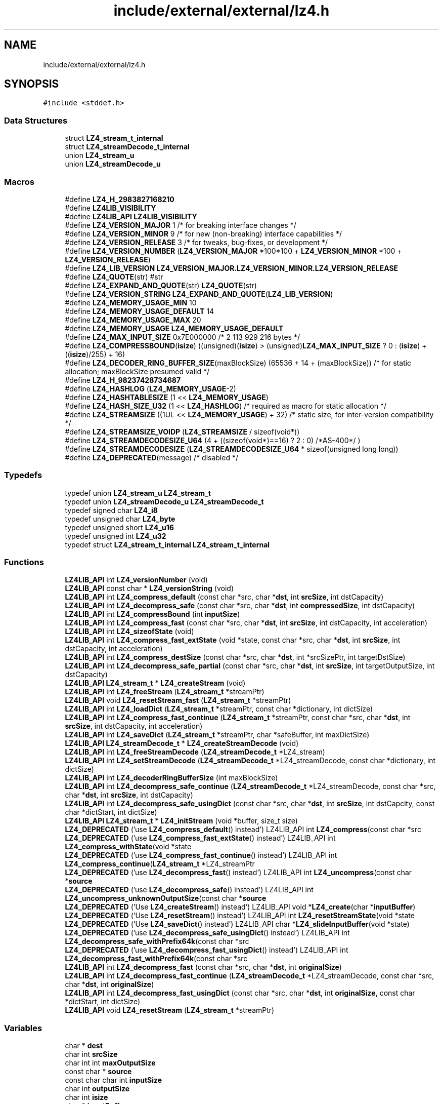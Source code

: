 .TH "include/external/external/lz4.h" 3 "Sun May 8 2022" "Ruba Mazzetto" \" -*- nroff -*-
.ad l
.nh
.SH NAME
include/external/external/lz4.h
.SH SYNOPSIS
.br
.PP
\fC#include <stddef\&.h>\fP
.br

.SS "Data Structures"

.in +1c
.ti -1c
.RI "struct \fBLZ4_stream_t_internal\fP"
.br
.ti -1c
.RI "struct \fBLZ4_streamDecode_t_internal\fP"
.br
.ti -1c
.RI "union \fBLZ4_stream_u\fP"
.br
.ti -1c
.RI "union \fBLZ4_streamDecode_u\fP"
.br
.in -1c
.SS "Macros"

.in +1c
.ti -1c
.RI "#define \fBLZ4_H_2983827168210\fP"
.br
.ti -1c
.RI "#define \fBLZ4LIB_VISIBILITY\fP"
.br
.ti -1c
.RI "#define \fBLZ4LIB_API\fP   \fBLZ4LIB_VISIBILITY\fP"
.br
.ti -1c
.RI "#define \fBLZ4_VERSION_MAJOR\fP   1    /* for breaking interface changes  */"
.br
.ti -1c
.RI "#define \fBLZ4_VERSION_MINOR\fP   9    /* for new (non\-breaking) interface capabilities */"
.br
.ti -1c
.RI "#define \fBLZ4_VERSION_RELEASE\fP   3    /* for tweaks, bug\-fixes, or development */"
.br
.ti -1c
.RI "#define \fBLZ4_VERSION_NUMBER\fP   (\fBLZ4_VERSION_MAJOR\fP *100*100 + \fBLZ4_VERSION_MINOR\fP *100 + \fBLZ4_VERSION_RELEASE\fP)"
.br
.ti -1c
.RI "#define \fBLZ4_LIB_VERSION\fP   \fBLZ4_VERSION_MAJOR\&.LZ4_VERSION_MINOR\&.LZ4_VERSION_RELEASE\fP"
.br
.ti -1c
.RI "#define \fBLZ4_QUOTE\fP(str)   #str"
.br
.ti -1c
.RI "#define \fBLZ4_EXPAND_AND_QUOTE\fP(str)   \fBLZ4_QUOTE\fP(str)"
.br
.ti -1c
.RI "#define \fBLZ4_VERSION_STRING\fP   \fBLZ4_EXPAND_AND_QUOTE\fP(\fBLZ4_LIB_VERSION\fP)"
.br
.ti -1c
.RI "#define \fBLZ4_MEMORY_USAGE_MIN\fP   10"
.br
.ti -1c
.RI "#define \fBLZ4_MEMORY_USAGE_DEFAULT\fP   14"
.br
.ti -1c
.RI "#define \fBLZ4_MEMORY_USAGE_MAX\fP   20"
.br
.ti -1c
.RI "#define \fBLZ4_MEMORY_USAGE\fP   \fBLZ4_MEMORY_USAGE_DEFAULT\fP"
.br
.ti -1c
.RI "#define \fBLZ4_MAX_INPUT_SIZE\fP   0x7E000000   /* 2 113 929 216 bytes */"
.br
.ti -1c
.RI "#define \fBLZ4_COMPRESSBOUND\fP(\fBisize\fP)   ((unsigned)(\fBisize\fP) > (unsigned)\fBLZ4_MAX_INPUT_SIZE\fP ? 0 : (\fBisize\fP) + ((\fBisize\fP)/255) + 16)"
.br
.ti -1c
.RI "#define \fBLZ4_DECODER_RING_BUFFER_SIZE\fP(maxBlockSize)   (65536 + 14 + (maxBlockSize))  /* for static allocation; maxBlockSize presumed valid */"
.br
.ti -1c
.RI "#define \fBLZ4_H_98237428734687\fP"
.br
.ti -1c
.RI "#define \fBLZ4_HASHLOG\fP   (\fBLZ4_MEMORY_USAGE\fP\-2)"
.br
.ti -1c
.RI "#define \fBLZ4_HASHTABLESIZE\fP   (1 << \fBLZ4_MEMORY_USAGE\fP)"
.br
.ti -1c
.RI "#define \fBLZ4_HASH_SIZE_U32\fP   (1 << \fBLZ4_HASHLOG\fP)       /* required as macro for static allocation */"
.br
.ti -1c
.RI "#define \fBLZ4_STREAMSIZE\fP   ((1UL << \fBLZ4_MEMORY_USAGE\fP) + 32)  /* static size, for inter\-version compatibility */"
.br
.ti -1c
.RI "#define \fBLZ4_STREAMSIZE_VOIDP\fP   (\fBLZ4_STREAMSIZE\fP / sizeof(void*))"
.br
.ti -1c
.RI "#define \fBLZ4_STREAMDECODESIZE_U64\fP   (4 + ((sizeof(void*)==16) ? 2 : 0) /*AS\-400*/ )"
.br
.ti -1c
.RI "#define \fBLZ4_STREAMDECODESIZE\fP   (\fBLZ4_STREAMDECODESIZE_U64\fP * sizeof(unsigned long long))"
.br
.ti -1c
.RI "#define \fBLZ4_DEPRECATED\fP(message)   /* disabled */"
.br
.in -1c
.SS "Typedefs"

.in +1c
.ti -1c
.RI "typedef union \fBLZ4_stream_u\fP \fBLZ4_stream_t\fP"
.br
.ti -1c
.RI "typedef union \fBLZ4_streamDecode_u\fP \fBLZ4_streamDecode_t\fP"
.br
.ti -1c
.RI "typedef signed char \fBLZ4_i8\fP"
.br
.ti -1c
.RI "typedef unsigned char \fBLZ4_byte\fP"
.br
.ti -1c
.RI "typedef unsigned short \fBLZ4_u16\fP"
.br
.ti -1c
.RI "typedef unsigned int \fBLZ4_u32\fP"
.br
.ti -1c
.RI "typedef struct \fBLZ4_stream_t_internal\fP \fBLZ4_stream_t_internal\fP"
.br
.in -1c
.SS "Functions"

.in +1c
.ti -1c
.RI "\fBLZ4LIB_API\fP int \fBLZ4_versionNumber\fP (void)"
.br
.ti -1c
.RI "\fBLZ4LIB_API\fP const char * \fBLZ4_versionString\fP (void)"
.br
.ti -1c
.RI "\fBLZ4LIB_API\fP int \fBLZ4_compress_default\fP (const char *src, char *\fBdst\fP, int \fBsrcSize\fP, int dstCapacity)"
.br
.ti -1c
.RI "\fBLZ4LIB_API\fP int \fBLZ4_decompress_safe\fP (const char *src, char *\fBdst\fP, int \fBcompressedSize\fP, int dstCapacity)"
.br
.ti -1c
.RI "\fBLZ4LIB_API\fP int \fBLZ4_compressBound\fP (int \fBinputSize\fP)"
.br
.ti -1c
.RI "\fBLZ4LIB_API\fP int \fBLZ4_compress_fast\fP (const char *src, char *\fBdst\fP, int \fBsrcSize\fP, int dstCapacity, int acceleration)"
.br
.ti -1c
.RI "\fBLZ4LIB_API\fP int \fBLZ4_sizeofState\fP (void)"
.br
.ti -1c
.RI "\fBLZ4LIB_API\fP int \fBLZ4_compress_fast_extState\fP (void *state, const char *src, char *\fBdst\fP, int \fBsrcSize\fP, int dstCapacity, int acceleration)"
.br
.ti -1c
.RI "\fBLZ4LIB_API\fP int \fBLZ4_compress_destSize\fP (const char *src, char *\fBdst\fP, int *srcSizePtr, int targetDstSize)"
.br
.ti -1c
.RI "\fBLZ4LIB_API\fP int \fBLZ4_decompress_safe_partial\fP (const char *src, char *\fBdst\fP, int \fBsrcSize\fP, int targetOutputSize, int dstCapacity)"
.br
.ti -1c
.RI "\fBLZ4LIB_API\fP \fBLZ4_stream_t\fP * \fBLZ4_createStream\fP (void)"
.br
.ti -1c
.RI "\fBLZ4LIB_API\fP int \fBLZ4_freeStream\fP (\fBLZ4_stream_t\fP *streamPtr)"
.br
.ti -1c
.RI "\fBLZ4LIB_API\fP void \fBLZ4_resetStream_fast\fP (\fBLZ4_stream_t\fP *streamPtr)"
.br
.ti -1c
.RI "\fBLZ4LIB_API\fP int \fBLZ4_loadDict\fP (\fBLZ4_stream_t\fP *streamPtr, const char *dictionary, int dictSize)"
.br
.ti -1c
.RI "\fBLZ4LIB_API\fP int \fBLZ4_compress_fast_continue\fP (\fBLZ4_stream_t\fP *streamPtr, const char *src, char *\fBdst\fP, int \fBsrcSize\fP, int dstCapacity, int acceleration)"
.br
.ti -1c
.RI "\fBLZ4LIB_API\fP int \fBLZ4_saveDict\fP (\fBLZ4_stream_t\fP *streamPtr, char *safeBuffer, int maxDictSize)"
.br
.ti -1c
.RI "\fBLZ4LIB_API\fP \fBLZ4_streamDecode_t\fP * \fBLZ4_createStreamDecode\fP (void)"
.br
.ti -1c
.RI "\fBLZ4LIB_API\fP int \fBLZ4_freeStreamDecode\fP (\fBLZ4_streamDecode_t\fP *LZ4_stream)"
.br
.ti -1c
.RI "\fBLZ4LIB_API\fP int \fBLZ4_setStreamDecode\fP (\fBLZ4_streamDecode_t\fP *LZ4_streamDecode, const char *dictionary, int dictSize)"
.br
.ti -1c
.RI "\fBLZ4LIB_API\fP int \fBLZ4_decoderRingBufferSize\fP (int maxBlockSize)"
.br
.ti -1c
.RI "\fBLZ4LIB_API\fP int \fBLZ4_decompress_safe_continue\fP (\fBLZ4_streamDecode_t\fP *LZ4_streamDecode, const char *src, char *\fBdst\fP, int \fBsrcSize\fP, int dstCapacity)"
.br
.ti -1c
.RI "\fBLZ4LIB_API\fP int \fBLZ4_decompress_safe_usingDict\fP (const char *src, char *\fBdst\fP, int \fBsrcSize\fP, int dstCapcity, const char *dictStart, int dictSize)"
.br
.ti -1c
.RI "\fBLZ4LIB_API\fP \fBLZ4_stream_t\fP * \fBLZ4_initStream\fP (void *buffer, size_t size)"
.br
.ti -1c
.RI "\fBLZ4_DEPRECATED\fP ('use \fBLZ4_compress_default\fP() instead') LZ4LIB_API int \fBLZ4_compress\fP(const char *src"
.br
.ti -1c
.RI "\fBLZ4_DEPRECATED\fP ('use \fBLZ4_compress_fast_extState\fP() instead') LZ4LIB_API int \fBLZ4_compress_withState\fP(void *state"
.br
.ti -1c
.RI "\fBLZ4_DEPRECATED\fP ('use \fBLZ4_compress_fast_continue\fP() instead') LZ4LIB_API int \fBLZ4_compress_continue\fP(\fBLZ4_stream_t\fP *LZ4_streamPtr"
.br
.ti -1c
.RI "\fBLZ4_DEPRECATED\fP ('use \fBLZ4_decompress_fast\fP() instead') LZ4LIB_API int \fBLZ4_uncompress\fP(const char *\fBsource\fP"
.br
.ti -1c
.RI "\fBLZ4_DEPRECATED\fP ('use \fBLZ4_decompress_safe\fP() instead') LZ4LIB_API int \fBLZ4_uncompress_unknownOutputSize\fP(const char *\fBsource\fP"
.br
.ti -1c
.RI "\fBLZ4_DEPRECATED\fP ('Use \fBLZ4_createStream\fP() instead') LZ4LIB_API void *\fBLZ4_create\fP(char *\fBinputBuffer\fP)"
.br
.ti -1c
.RI "\fBLZ4_DEPRECATED\fP ('Use \fBLZ4_resetStream\fP() instead') LZ4LIB_API int \fBLZ4_resetStreamState\fP(void *state"
.br
.ti -1c
.RI "\fBLZ4_DEPRECATED\fP ('Use \fBLZ4_saveDict\fP() instead') LZ4LIB_API char *\fBLZ4_slideInputBuffer\fP(void *state)"
.br
.ti -1c
.RI "\fBLZ4_DEPRECATED\fP ('use \fBLZ4_decompress_safe_usingDict\fP() instead') LZ4LIB_API int \fBLZ4_decompress_safe_withPrefix64k\fP(const char *src"
.br
.ti -1c
.RI "\fBLZ4_DEPRECATED\fP ('use \fBLZ4_decompress_fast_usingDict\fP() instead') LZ4LIB_API int \fBLZ4_decompress_fast_withPrefix64k\fP(const char *src"
.br
.ti -1c
.RI "\fBLZ4LIB_API\fP int \fBLZ4_decompress_fast\fP (const char *src, char *\fBdst\fP, int \fBoriginalSize\fP)"
.br
.ti -1c
.RI "\fBLZ4LIB_API\fP int \fBLZ4_decompress_fast_continue\fP (\fBLZ4_streamDecode_t\fP *LZ4_streamDecode, const char *src, char *\fBdst\fP, int \fBoriginalSize\fP)"
.br
.ti -1c
.RI "\fBLZ4LIB_API\fP int \fBLZ4_decompress_fast_usingDict\fP (const char *src, char *\fBdst\fP, int \fBoriginalSize\fP, const char *dictStart, int dictSize)"
.br
.ti -1c
.RI "\fBLZ4LIB_API\fP void \fBLZ4_resetStream\fP (\fBLZ4_stream_t\fP *streamPtr)"
.br
.in -1c
.SS "Variables"

.in +1c
.ti -1c
.RI "char * \fBdest\fP"
.br
.ti -1c
.RI "char int \fBsrcSize\fP"
.br
.ti -1c
.RI "char int int \fBmaxOutputSize\fP"
.br
.ti -1c
.RI "const char * \fBsource\fP"
.br
.ti -1c
.RI "const char char int \fBinputSize\fP"
.br
.ti -1c
.RI "char int \fBoutputSize\fP"
.br
.ti -1c
.RI "char int \fBisize\fP"
.br
.ti -1c
.RI "char * \fBinputBuffer\fP"
.br
.ti -1c
.RI "char * \fBdst\fP"
.br
.ti -1c
.RI "char int \fBcompressedSize\fP"
.br
.ti -1c
.RI "char int int \fBmaxDstSize\fP"
.br
.ti -1c
.RI "char int \fBoriginalSize\fP"
.br
.in -1c
.SH "Macro Definition Documentation"
.PP 
.SS "#define LZ4_COMPRESSBOUND(\fBisize\fP)   ((unsigned)(\fBisize\fP) > (unsigned)\fBLZ4_MAX_INPUT_SIZE\fP ? 0 : (\fBisize\fP) + ((\fBisize\fP)/255) + 16)"

.SS "#define LZ4_DECODER_RING_BUFFER_SIZE(maxBlockSize)   (65536 + 14 + (maxBlockSize))  /* for static allocation; maxBlockSize presumed valid */"

.SS "#define LZ4_DEPRECATED(message)   /* disabled */"
Deprecation warnings
.PP
Deprecated functions make the compiler generate a warning when invoked\&. This is meant to invite users to update their source code\&. Should deprecation warnings be a problem, it is generally possible to disable them, typically with -Wno-deprecated-declarations for gcc or _CRT_SECURE_NO_WARNINGS in Visual\&.
.PP
Another method is to define LZ4_DISABLE_DEPRECATE_WARNINGS before including the header file\&. 
.SS "#define LZ4_EXPAND_AND_QUOTE(str)   \fBLZ4_QUOTE\fP(str)"

.SS "#define LZ4_H_2983827168210"

.SS "#define LZ4_H_98237428734687"

.SS "#define LZ4_HASH_SIZE_U32   (1 << \fBLZ4_HASHLOG\fP)       /* required as macro for static allocation */"

.SS "#define LZ4_HASHLOG   (\fBLZ4_MEMORY_USAGE\fP\-2)"

.SS "#define LZ4_HASHTABLESIZE   (1 << \fBLZ4_MEMORY_USAGE\fP)"

.SS "#define LZ4_LIB_VERSION   \fBLZ4_VERSION_MAJOR\&.LZ4_VERSION_MINOR\&.LZ4_VERSION_RELEASE\fP"

.SS "#define LZ4_MAX_INPUT_SIZE   0x7E000000   /* 2 113 929 216 bytes */"

.SS "#define LZ4_MEMORY_USAGE   \fBLZ4_MEMORY_USAGE_DEFAULT\fP"
LZ4_MEMORY_USAGE : Memory usage formula : N->2^N Bytes (examples : 10 -> 1KB; 12 -> 4KB ; 16 -> 64KB; 20 -> 1MB; ) Increasing memory usage improves compression ratio, at the cost of speed\&. Reduced memory usage may improve speed at the cost of ratio, thanks to better cache locality\&. Default value is 14, for 16KB, which nicely fits into Intel x86 L1 cache 
.SS "#define LZ4_MEMORY_USAGE_DEFAULT   14"

.SS "#define LZ4_MEMORY_USAGE_MAX   20"

.SS "#define LZ4_MEMORY_USAGE_MIN   10"

.SS "#define LZ4_QUOTE(str)   #str"

.SS "#define LZ4_STREAMDECODESIZE   (\fBLZ4_STREAMDECODESIZE_U64\fP * sizeof(unsigned long long))"

.SS "#define LZ4_STREAMDECODESIZE_U64   (4 + ((sizeof(void*)==16) ? 2 : 0) /*AS\-400*/ )"
LZ4_streamDecode_t : information structure to track an LZ4 stream during decompression\&. init this structure using \fBLZ4_setStreamDecode()\fP before first use\&. note : only use in association with static linking ! this definition is not API/ABI safe, and may change in a future version ! 
.SS "#define LZ4_STREAMSIZE   ((1UL << \fBLZ4_MEMORY_USAGE\fP) + 32)  /* static size, for inter\-version compatibility */"
LZ4_stream_t : Do not use below internal definitions directly ! Declare or allocate an LZ4_stream_t instead\&. LZ4_stream_t can also be created using \fBLZ4_createStream()\fP, which is recommended\&. The structure definition can be convenient for static allocation (on stack, or as part of larger structure)\&. Init this structure with \fBLZ4_initStream()\fP before first use\&. note : only use this definition in association with static linking ! this definition is not API/ABI safe, and may change in future versions\&. 
.SS "#define LZ4_STREAMSIZE_VOIDP   (\fBLZ4_STREAMSIZE\fP / sizeof(void*))"

.SS "#define LZ4_VERSION_MAJOR   1    /* for breaking interface changes  */"

.SS "#define LZ4_VERSION_MINOR   9    /* for new (non\-breaking) interface capabilities */"

.SS "#define LZ4_VERSION_NUMBER   (\fBLZ4_VERSION_MAJOR\fP *100*100 + \fBLZ4_VERSION_MINOR\fP *100 + \fBLZ4_VERSION_RELEASE\fP)"

.SS "#define LZ4_VERSION_RELEASE   3    /* for tweaks, bug\-fixes, or development */"

.SS "#define LZ4_VERSION_STRING   \fBLZ4_EXPAND_AND_QUOTE\fP(\fBLZ4_LIB_VERSION\fP)"

.SS "#define LZ4LIB_API   \fBLZ4LIB_VISIBILITY\fP"

.SS "#define LZ4LIB_VISIBILITY"
Introduction
.PP
LZ4 is lossless compression algorithm, providing compression speed >500 MB/s per core, scalable with multi-cores CPU\&. It features an extremely fast decoder, with speed in multiple GB/s per core, typically reaching RAM speed limits on multi-core systems\&.
.PP
The LZ4 compression library provides in-memory compression and decompression functions\&. It gives full buffer control to user\&. Compression can be done in:
.IP "\(bu" 2
a single step (described as Simple Functions)
.IP "\(bu" 2
a single step, reusing a context (described in Advanced Functions)
.IP "\(bu" 2
unbounded multiple steps (described as Streaming compression)
.PP
.PP
\fBlz4\&.h\fP generates and decodes LZ4-compressed blocks (doc/lz4_Block_format\&.md)\&. Decompressing such a compressed block requires additional metadata\&. Exact metadata depends on exact decompression function\&. For the typical case of \fBLZ4_decompress_safe()\fP, metadata includes block's compressed size, and maximum bound of decompressed size\&. Each application is free to encode and pass such metadata in whichever way it wants\&.
.PP
\fBlz4\&.h\fP only handle blocks, it can not generate Frames\&.
.PP
Blocks are different from Frames (doc/lz4_Frame_format\&.md)\&. Frames bundle both blocks and metadata in a specified manner\&. Embedding metadata is required for compressed data to be self-contained and portable\&. Frame format is delivered through a companion API, declared in lz4frame\&.h\&. The \fClz4\fP CLI can only manage frames\&. 
.SH "Typedef Documentation"
.PP 
.SS "typedef unsigned char \fBLZ4_byte\fP"

.SS "typedef signed char \fBLZ4_i8\fP"

.SS "typedef union \fBLZ4_stream_u\fP \fBLZ4_stream_t\fP"

.SS "typedef struct \fBLZ4_stream_t_internal\fP \fBLZ4_stream_t_internal\fP"

.SS "typedef union \fBLZ4_streamDecode_u\fP \fBLZ4_streamDecode_t\fP"

.SS "typedef unsigned short \fBLZ4_u16\fP"

.SS "typedef unsigned int \fBLZ4_u32\fP"

.SH "Function Documentation"
.PP 
.SS "\fBLZ4LIB_API\fP int LZ4_compress_default (const char * src, char * dst, int srcSize, int dstCapacity)"
\fBLZ4_compress_default()\fP : Compresses 'srcSize' bytes from buffer 'src' into already allocated 'dst' buffer of size 'dstCapacity'\&. Compression is guaranteed to succeed if 'dstCapacity' >= LZ4_compressBound(srcSize)\&. It also runs faster, so it's a recommended setting\&. If the function cannot compress 'src' into a more limited 'dst' budget, compression stops \fIimmediately\fP, and the function result is zero\&. In which case, 'dst' content is undefined (invalid)\&. srcSize : max supported value is LZ4_MAX_INPUT_SIZE\&. dstCapacity : size of buffer 'dst' (which must be already allocated) 
.PP
\fBReturns\fP
.RS 4
: the number of bytes written into buffer 'dst' (necessarily <= dstCapacity) or 0 if compression fails Note : This function is protected against buffer overflow scenarios (never writes outside 'dst' buffer, nor read outside 'source' buffer)\&. 
.RE
.PP

.SS "\fBLZ4LIB_API\fP int LZ4_compress_destSize (const char * src, char * dst, int * srcSizePtr, int targetDstSize)"
\fBLZ4_compress_destSize()\fP : Reverse the logic : compresses as much data as possible from 'src' buffer into already allocated buffer 'dst', of size >= 'targetDestSize'\&. This function either compresses the entire 'src' content into 'dst' if it's large enough, or fill 'dst' buffer completely with as much data as possible from 'src'\&. note: acceleration parameter is fixed to 'default'\&.
.PP
*srcSizePtr : will be modified to indicate how many bytes where read from 'src' to fill 'dst'\&. New value is necessarily <= input value\&. 
.PP
\fBReturns\fP
.RS 4
: Nb bytes written into 'dst' (necessarily <= targetDestSize) or 0 if compression fails\&.
.RE
.PP
Note : from v1\&.8\&.2 to v1\&.9\&.1, this function had a bug (fixed un v1\&.9\&.2+): the produced compressed content could, in specific circumstances, require to be decompressed into a destination buffer larger by at least 1 byte than the content to decompress\&. If an application uses \fC\fBLZ4_compress_destSize()\fP\fP, it's highly recommended to update liblz4 to v1\&.9\&.2 or better\&. If this can't be done or ensured, the receiving decompression function should provide a dstCapacity which is > decompressedSize, by at least 1 byte\&. See https://github.com/lz4/lz4/issues/859 for details 
.SS "\fBLZ4LIB_API\fP int LZ4_compress_fast (const char * src, char * dst, int srcSize, int dstCapacity, int acceleration)"
\fBLZ4_compress_fast()\fP : Same as \fBLZ4_compress_default()\fP, but allows selection of 'acceleration' factor\&. The larger the acceleration value, the faster the algorithm, but also the lesser the compression\&. It's a trade-off\&. It can be fine tuned, with each successive value providing roughly +~3% to speed\&. An acceleration value of '1' is the same as regular \fBLZ4_compress_default()\fP Values <= 0 will be replaced by LZ4_ACCELERATION_DEFAULT (currently == 1, see \fBlz4\&.c\fP)\&. Values > LZ4_ACCELERATION_MAX will be replaced by LZ4_ACCELERATION_MAX (currently == 65537, see \fBlz4\&.c\fP)\&. 
.SS "\fBLZ4LIB_API\fP int LZ4_compress_fast_continue (\fBLZ4_stream_t\fP * streamPtr, const char * src, char * dst, int srcSize, int dstCapacity, int acceleration)"
\fBLZ4_compress_fast_continue()\fP : Compress 'src' content using data from previously compressed blocks, for better compression ratio\&. 'dst' buffer must be already allocated\&. If dstCapacity >= LZ4_compressBound(srcSize), compression is guaranteed to succeed, and runs faster\&.
.PP
\fBReturns\fP
.RS 4
: size of compressed block or 0 if there is an error (typically, cannot fit into 'dst')\&.
.RE
.PP
Note 1 : Each invocation to \fBLZ4_compress_fast_continue()\fP generates a new block\&. Each block has precise boundaries\&. Each block must be decompressed separately, calling LZ4_decompress_*() with relevant metadata\&. It's not possible to append blocks together and expect a single invocation of LZ4_decompress_*() to decompress them together\&.
.PP
Note 2 : The previous 64KB of source data is \fBassumed\fP to remain present, unmodified, at same address in memory !
.PP
Note 3 : When input is structured as a double-buffer, each buffer can have any size, including < 64 KB\&. Make sure that buffers are separated, by at least one byte\&. This construction ensures that each block only depends on previous block\&.
.PP
Note 4 : If input buffer is a ring-buffer, it can have any size, including < 64 KB\&.
.PP
Note 5 : After an error, the stream status is undefined (invalid), it can only be reset or freed\&. 
.SS "\fBLZ4LIB_API\fP int LZ4_compress_fast_extState (void * state, const char * src, char * dst, int srcSize, int dstCapacity, int acceleration)"

.SS "\fBLZ4LIB_API\fP int LZ4_compressBound (int inputSize)"
\fBLZ4_compressBound()\fP : Provides the maximum size that LZ4 compression may output in a 'worst case' scenario (input data not compressible) This function is primarily useful for memory allocation purposes (destination buffer size)\&. Macro \fBLZ4_COMPRESSBOUND()\fP is also provided for compilation-time evaluation (stack memory allocation for example)\&. Note that \fBLZ4_compress_default()\fP compresses faster when dstCapacity is >= LZ4_compressBound(srcSize) inputSize : max supported value is LZ4_MAX_INPUT_SIZE return : maximum output size in a 'worst case' scenario or 0, if input size is incorrect (too large or negative) 
.SS "\fBLZ4LIB_API\fP \fBLZ4_stream_t\fP * LZ4_createStream (void)"

.SS "\fBLZ4LIB_API\fP \fBLZ4_streamDecode_t\fP * LZ4_createStreamDecode (void)"
\fBLZ4_createStreamDecode()\fP and \fBLZ4_freeStreamDecode()\fP : creation / destruction of streaming decompression tracking context\&. A tracking context can be re-used multiple times\&. 
.SS "\fBLZ4LIB_API\fP int LZ4_decoderRingBufferSize (int maxBlockSize)"
\fBLZ4_decoderRingBufferSize()\fP : v1\&.8\&.2+ Note : in a ring buffer scenario (optional), blocks are presumed decompressed next to each other up to the moment there is not enough remaining space for next block (remainingSize < maxBlockSize), at which stage it resumes from beginning of ring buffer\&. When setting such a ring buffer for streaming decompression, provides the minimum size of this ring buffer to be compatible with any source respecting maxBlockSize condition\&. 
.PP
\fBReturns\fP
.RS 4
: minimum ring buffer size, or 0 if there is an error (invalid maxBlockSize)\&.
.RE
.PP
\fBLZ4_decoderRingBufferSize()\fP : when setting a ring buffer for streaming decompression (optional scenario), provides the minimum size of this ring buffer to be compatible with any source respecting maxBlockSize condition\&. Note : in a ring buffer scenario, blocks are presumed decompressed next to each other\&. When not enough space remains for next block (remainingSize < maxBlockSize), decoding resumes from beginning of ring buffer\&. 
.PP
\fBReturns\fP
.RS 4
: minimum ring buffer size, or 0 if there is an error (invalid maxBlockSize)\&. 
.RE
.PP

.SS "\fBLZ4LIB_API\fP int LZ4_decompress_fast (const char * src, char * dst, int originalSize)"
Obsolete LZ4_decompress_fast variants (since v1\&.9\&.0) : These functions used to be faster than \fBLZ4_decompress_safe()\fP, but this is no longer the case\&. They are now slower\&. This is because \fBLZ4_decompress_fast()\fP doesn't know the input size, and therefore must progress more cautiously into the input buffer to not read beyond the end of block\&. On top of that \fC\fBLZ4_decompress_fast()\fP\fP is not protected vs malformed or malicious inputs, making it a security liability\&. As a consequence, \fBLZ4_decompress_fast()\fP is strongly discouraged, and deprecated\&.
.PP
The last remaining \fBLZ4_decompress_fast()\fP specificity is that it can decompress a block without knowing its compressed size\&. Such functionality can be achieved in a more secure manner by employing \fBLZ4_decompress_safe_partial()\fP\&.
.PP
Parameters: originalSize : is the uncompressed size to regenerate\&. \fCdst\fP must be already allocated, its size must be >= 'originalSize' bytes\&. 
.PP
\fBReturns\fP
.RS 4
: number of bytes read from source buffer (== compressed size)\&. The function expects to finish at block's end exactly\&. If the source stream is detected malformed, the function stops decoding and returns a negative result\&. note : LZ4_decompress_fast*() requires originalSize\&. Thanks to this information, it never writes past the output buffer\&. However, since it doesn't know its 'src' size, it may read an unknown amount of input, past input buffer bounds\&. Also, since match offsets are not validated, match reads from 'src' may underflow too\&. These issues never happen if input (compressed) data is correct\&. But they may happen if input data is invalid (error or intentional tampering)\&. As a consequence, use these functions in trusted environments with trusted data \fBonly\fP\&. 
.RE
.PP

.SS "\fBLZ4LIB_API\fP int LZ4_decompress_fast_continue (\fBLZ4_streamDecode_t\fP * LZ4_streamDecode, const char * src, char * dst, int originalSize)"

.SS "\fBLZ4LIB_API\fP int LZ4_decompress_fast_usingDict (const char * src, char * dst, int originalSize, const char * dictStart, int dictSize)"

.SS "\fBLZ4LIB_API\fP int LZ4_decompress_safe (const char * src, char * dst, int compressedSize, int dstCapacity)"
\fBLZ4_decompress_safe()\fP : compressedSize : is the exact complete size of the compressed block\&. dstCapacity : is the size of destination buffer (which must be already allocated), presumed an upper bound of decompressed size\&. 
.PP
\fBReturns\fP
.RS 4
: the number of bytes decompressed into destination buffer (necessarily <= dstCapacity) If destination buffer is not large enough, decoding will stop and output an error code (negative value)\&. If the source stream is detected malformed, the function will stop decoding and return a negative result\&. Note 1 : This function is protected against malicious data packets : it will never writes outside 'dst' buffer, nor read outside 'source' buffer, even if the compressed block is maliciously modified to order the decoder to do these actions\&. In such case, the decoder stops immediately, and considers the compressed block malformed\&. Note 2 : compressedSize and dstCapacity must be provided to the function, the compressed block does not contain them\&. The implementation is free to send / store / derive this information in whichever way is most beneficial\&. If there is a need for a different format which bundles together both compressed data and its metadata, consider looking at lz4frame\&.h instead\&. 
.RE
.PP

.SS "\fBLZ4LIB_API\fP int LZ4_decompress_safe_continue (\fBLZ4_streamDecode_t\fP * LZ4_streamDecode, const char * src, char * dst, int srcSize, int dstCapacity)"
LZ4_decompress_*_continue() : These decoding functions allow decompression of consecutive blocks in 'streaming' mode\&. A block is an unsplittable entity, it must be presented entirely to a decompression function\&. Decompression functions only accepts one block at a time\&. The last 64KB of previously decoded data \fImust\fP remain available and unmodified at the memory position where they were decoded\&. If less than 64KB of data has been decoded, all the data must be present\&.
.PP
Special : if decompression side sets a ring buffer, it must respect one of the following conditions :
.IP "\(bu" 2
Decompression buffer size is \fIat least\fP LZ4_decoderRingBufferSize(maxBlockSize)\&. maxBlockSize is the maximum size of any single block\&. It can have any value > 16 bytes\&. In which case, encoding and decoding buffers do not need to be synchronized\&. Actually, data can be produced by any source compliant with LZ4 format specification, and respecting maxBlockSize\&.
.IP "\(bu" 2
Synchronized mode : Decompression buffer size is \fIexactly\fP the same as compression buffer size, and follows exactly same update rule (block boundaries at same positions), and decoding function is provided with exact decompressed size of each block (exception for last block of the stream), \fIthen\fP decoding & encoding ring buffer can have any size, including small ones ( < 64 KB)\&.
.IP "\(bu" 2
Decompression buffer is larger than encoding buffer, by a minimum of maxBlockSize more bytes\&. In which case, encoding and decoding buffers do not need to be synchronized, and encoding ring buffer can have any size, including small ones ( < 64 KB)\&.
.PP
.PP
Whenever these conditions are not possible, save the last 64KB of decoded data into a safe buffer where it can't be modified during decompression, then indicate where this data is saved using \fBLZ4_setStreamDecode()\fP, before decompressing next block\&. 
.SS "\fBLZ4LIB_API\fP int LZ4_decompress_safe_partial (const char * src, char * dst, int srcSize, int targetOutputSize, int dstCapacity)"
\fBLZ4_decompress_safe_partial()\fP : Decompress an LZ4 compressed block, of size 'srcSize' at position 'src', into destination buffer 'dst' of size 'dstCapacity'\&. Up to 'targetOutputSize' bytes will be decoded\&. The function stops decoding on reaching this objective\&. This can be useful to boost performance whenever only the beginning of a block is required\&.
.PP
\fBReturns\fP
.RS 4
: the number of bytes decoded in \fCdst\fP (necessarily <= targetOutputSize) If source stream is detected malformed, function returns a negative result\&.
.RE
.PP
Note 1 : 
.PP
\fBReturns\fP
.RS 4
can be < targetOutputSize, if compressed block contains less data\&.
.RE
.PP
Note 2 : targetOutputSize must be <= dstCapacity
.PP
Note 3 : this function effectively stops decoding on reaching targetOutputSize, so dstCapacity is kind of redundant\&. This is because in older versions of this function, decoding operation would still write complete sequences\&. Therefore, there was no guarantee that it would stop writing at exactly targetOutputSize, it could write more bytes, though only up to dstCapacity\&. Some 'margin' used to be required for this operation to work properly\&. Thankfully, this is no longer necessary\&. The function nonetheless keeps the same signature, in an effort to preserve API compatibility\&.
.PP
Note 4 : If srcSize is the exact size of the block, then targetOutputSize can be any value, including larger than the block's decompressed size\&. The function will, at most, generate block's decompressed size\&.
.PP
Note 5 : If srcSize is \fIlarger\fP than block's compressed size, then targetOutputSize \fBMUST\fP be <= block's decompressed size\&. Otherwise, \fIsilent corruption will occur\fP\&. 
.SS "\fBLZ4LIB_API\fP int LZ4_decompress_safe_usingDict (const char * src, char * dst, int srcSize, int dstCapcity, const char * dictStart, int dictSize)"
LZ4_decompress_*_usingDict() : These decoding functions work the same as a combination of \fBLZ4_setStreamDecode()\fP followed by LZ4_decompress_*_continue() They are stand-alone, and don't need an LZ4_streamDecode_t structure\&. Dictionary is presumed stable : it must remain accessible and unmodified during decompression\&. Performance tip : Decompression speed can be substantially increased when dst == dictStart + dictSize\&. 
.SS "LZ4_DEPRECATED ('use \fBLZ4_compress_default\fP() instead') const"
Obsolete compression functions (since v1\&.7\&.3) 
.SS "LZ4_DEPRECATED ('use \fBLZ4_compress_fast_continue\fP() instead')"

.SS "LZ4_DEPRECATED ('use \fBLZ4_compress_fast_extState\fP() instead')"

.SS "LZ4_DEPRECATED ('Use \fBLZ4_createStream\fP() instead')"

.SS "LZ4_DEPRECATED ('use \fBLZ4_decompress_fast\fP() instead') const"
Obsolete decompression functions (since v1\&.8\&.0) 
.SS "LZ4_DEPRECATED ('use \fBLZ4_decompress_fast_usingDict\fP() instead') const"

.SS "LZ4_DEPRECATED ('use \fBLZ4_decompress_safe\fP() instead') const"

.SS "LZ4_DEPRECATED ('use \fBLZ4_decompress_safe_usingDict\fP() instead') const"
Obsolete streaming decoding functions (since v1\&.7\&.0) 
.SS "LZ4_DEPRECATED ('Use \fBLZ4_resetStream\fP() instead')"

.SS "LZ4_DEPRECATED ('Use \fBLZ4_saveDict\fP() instead')"

.SS "\fBLZ4LIB_API\fP int LZ4_freeStream (\fBLZ4_stream_t\fP * streamPtr)"

.SS "\fBLZ4LIB_API\fP int LZ4_freeStreamDecode (\fBLZ4_streamDecode_t\fP * LZ4_stream)"

.SS "\fBLZ4LIB_API\fP \fBLZ4_stream_t\fP * LZ4_initStream (void * buffer, size_t size)"
\fBLZ4_initStream()\fP : v1\&.9\&.0+ An LZ4_stream_t structure must be initialized at least once\&. This is automatically done when invoking \fBLZ4_createStream()\fP, but it's not when the structure is simply declared on stack (for example)\&.
.PP
Use \fBLZ4_initStream()\fP to properly initialize a newly declared LZ4_stream_t\&. It can also initialize any arbitrary buffer of sufficient size, and will 
.PP
\fBReturns\fP
.RS 4
a pointer of proper type upon initialization\&.
.RE
.PP
Note : initialization fails if size and alignment conditions are not respected\&. In which case, the function will 
.PP
\fBReturns\fP
.RS 4
NULL\&. Note2: An LZ4_stream_t structure guarantees correct alignment and size\&. Note3: Before v1\&.9\&.0, use \fBLZ4_resetStream()\fP instead 
.RE
.PP

.SS "\fBLZ4LIB_API\fP int LZ4_loadDict (\fBLZ4_stream_t\fP * streamPtr, const char * dictionary, int dictSize)"
\fBLZ4_loadDict()\fP : Use this function to reference a static dictionary into LZ4_stream_t\&. The dictionary must remain available during compression\&. \fBLZ4_loadDict()\fP triggers a reset, so any previous data will be forgotten\&. The same dictionary will have to be loaded on decompression side for successful decoding\&. Dictionary are useful for better compression of small data (KB range)\&. While LZ4 accept any input as dictionary, results are generally better when using Zstandard's Dictionary Builder\&. Loading a size of 0 is allowed, and is the same as reset\&. 
.PP
\fBReturns\fP
.RS 4
: loaded dictionary size, in bytes (necessarily <= 64 KB) 
.RE
.PP

.SS "\fBLZ4LIB_API\fP void LZ4_resetStream (\fBLZ4_stream_t\fP * streamPtr)"
\fBLZ4_resetStream()\fP : An LZ4_stream_t structure must be initialized at least once\&. This is done with \fBLZ4_initStream()\fP, or \fBLZ4_resetStream()\fP\&. Consider switching to \fBLZ4_initStream()\fP, invoking \fBLZ4_resetStream()\fP will trigger deprecation warnings in the future\&. 
.SS "\fBLZ4LIB_API\fP void LZ4_resetStream_fast (\fBLZ4_stream_t\fP * streamPtr)"
\fBLZ4_resetStream_fast()\fP : v1\&.9\&.0+ Use this to prepare an LZ4_stream_t for a new chain of dependent blocks (e\&.g\&., \fBLZ4_compress_fast_continue()\fP)\&.
.PP
An LZ4_stream_t must be initialized once before usage\&. This is automatically done when created by \fBLZ4_createStream()\fP\&. However, should the LZ4_stream_t be simply declared on stack (for example), it's necessary to initialize it first, using \fBLZ4_initStream()\fP\&.
.PP
After init, start any new stream with \fBLZ4_resetStream_fast()\fP\&. A same LZ4_stream_t can be re-used multiple times consecutively and compress multiple streams, provided that it starts each new stream with \fBLZ4_resetStream_fast()\fP\&.
.PP
\fBLZ4_resetStream_fast()\fP is much faster than \fBLZ4_initStream()\fP, but is not compatible with memory regions containing garbage data\&.
.PP
Note: it's only useful to call \fBLZ4_resetStream_fast()\fP in the context of streaming compression\&. The \fIextState\fP functions perform their own resets\&. Invoking \fBLZ4_resetStream_fast()\fP before is redundant, and even counterproductive\&. 
.SS "\fBLZ4LIB_API\fP int LZ4_saveDict (\fBLZ4_stream_t\fP * LZ4_dict, char * safeBuffer, int dictSize)"
\fBLZ4_saveDict()\fP : If last 64KB data cannot be guaranteed to remain available at its current memory location, save it into a safer place (char* safeBuffer)\&. This is schematically equivalent to a memcpy() followed by \fBLZ4_loadDict()\fP, but is much faster, because \fBLZ4_saveDict()\fP doesn't need to rebuild tables\&. 
.PP
\fBReturns\fP
.RS 4
: saved dictionary size in bytes (necessarily <= maxDictSize), or 0 if error\&.
.RE
.PP
\fBLZ4_saveDict()\fP : If previously compressed data block is not guaranteed to remain available at its memory location, save it into a safer place (char* safeBuffer)\&. Note : no need to call \fBLZ4_loadDict()\fP afterwards, dictionary is immediately usable, one can therefore call \fBLZ4_compress_fast_continue()\fP right after\&. 
.PP
\fBReturns\fP
.RS 4
: saved dictionary size in bytes (necessarily <= dictSize), or 0 if error\&. 
.RE
.PP

.SS "\fBLZ4LIB_API\fP int LZ4_setStreamDecode (\fBLZ4_streamDecode_t\fP * LZ4_streamDecode, const char * dictionary, int dictSize)"
\fBLZ4_setStreamDecode()\fP : An LZ4_streamDecode_t context can be allocated once and re-used multiple times\&. Use this function to start decompression of a new stream of blocks\&. A dictionary can optionally be set\&. Use NULL or size 0 for a reset order\&. Dictionary is presumed stable : it must remain accessible and unmodified during next decompression\&. 
.PP
\fBReturns\fP
.RS 4
: 1 if OK, 0 if error
.RE
.PP
\fBLZ4_setStreamDecode()\fP : Use this function to instruct where to find the dictionary\&. This function is not necessary if previous data is still available where it was decoded\&. Loading a size of 0 is allowed (same effect as no dictionary)\&. 
.PP
\fBReturns\fP
.RS 4
: 1 if OK, 0 if error 
.RE
.PP

.SS "\fBLZ4LIB_API\fP int LZ4_sizeofState (void)"
\fBLZ4_compress_fast_extState()\fP : Same as \fBLZ4_compress_fast()\fP, using an externally allocated memory space for its state\&. Use \fBLZ4_sizeofState()\fP to know how much memory must be allocated, and allocate it on 8-bytes boundaries (using \fCmalloc()\fP typically)\&. Then, provide this buffer as \fCvoid* state\fP to compression function\&. 
.SS "\fBLZ4LIB_API\fP int LZ4_versionNumber (void)"
library version number; useful to check dll version 
.SS "\fBLZ4LIB_API\fP const char * LZ4_versionString (void)"
library version string; useful to check dll version 
.SH "Variable Documentation"
.PP 
.SS "char int compressedSize"

.SS "char * dest"

.SS "char * dst"

.SS "char* inputBuffer"

.SS "const char char int inputSize"

.SS "char int isize"

.SS "char int int maxDstSize"

.SS "char int int maxOutputSize"

.SS "char int originalSize"

.SS "char int outputSize"

.SS "const char * source"

.SS "char int srcSize"

.SH "Author"
.PP 
Generated automatically by Doxygen for Ruba Mazzetto from the source code\&.
